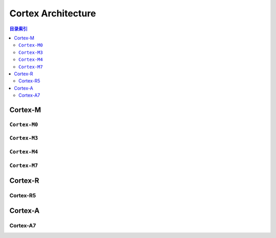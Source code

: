 
.. _cortex:

Cortex Architecture
====================

.. contents:: 目录索引
    :local:

.. _cortex_m:

Cortex-M
-------------

.. program:: Cortex

.. _cortex_m0:

``Cortex-M0``
~~~~~~~~~~~~~~

.. option::
    -M0

.. _cortex_m3:

``Cortex-M3``
~~~~~~~~~~~~~~

.. option::
    -M3

.. _cortex_m4:

``Cortex-M4``
~~~~~~~~~~~~~~

.. option::
    -M4

.. _cortex_m7:

``Cortex-M7``
~~~~~~~~~~~~~~

.. option::
    -M7


.. _cortex_r:

Cortex-R
----------


Cortex-R5
~~~~~~~~~~~

.. option::
    -R5


.. _cortex_a:

Cortex-A
----------

Cortex-A7
~~~~~~~~~~~

.. option::
    -A7
